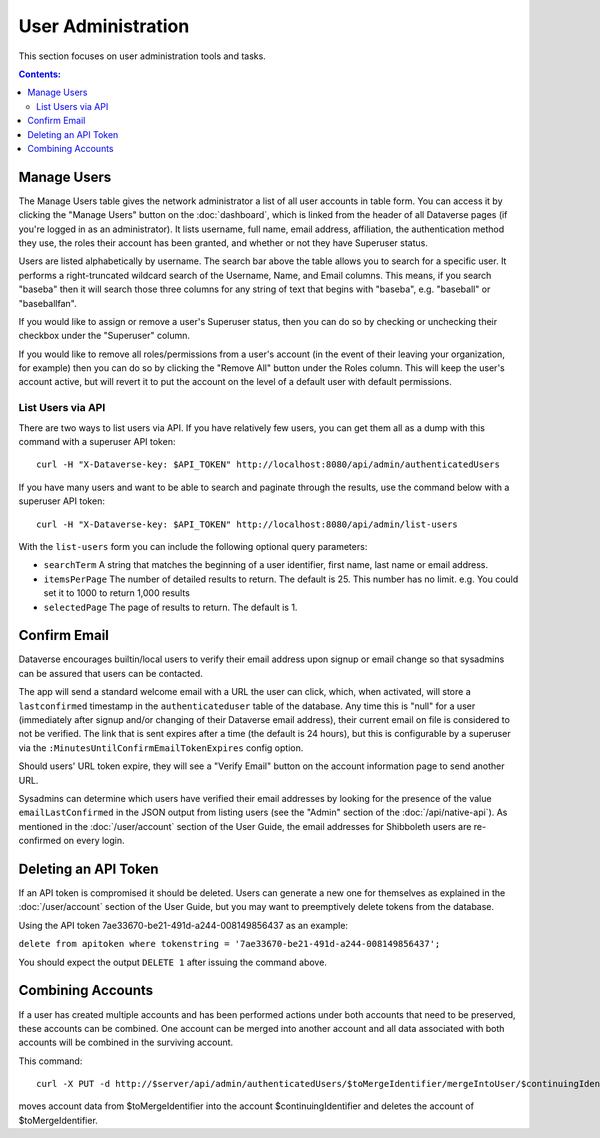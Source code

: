 User Administration
===================

This section focuses on user administration tools and tasks. 

.. contents:: Contents:
	:local:

Manage Users
------------

The Manage Users table gives the network administrator a list of all user accounts in table form. You can access it by clicking the "Manage Users" button on the :doc:`dashboard`, which is linked from the header of all Dataverse pages (if you're logged in as an administrator). It lists username, full name, email address, affiliation, the authentication method they use, the roles their account has been granted, and whether or not they have Superuser status.

Users are listed alphabetically by username. The search bar above the table allows you to search for a specific user. It performs a right-truncated wildcard search of the Username, Name, and Email columns. This means, if you search "baseba" then it will search those three columns for any string of text that begins with "baseba", e.g. "baseball" or "baseballfan".

If you would like to assign or remove a user's Superuser status, then you can do so by checking or unchecking their checkbox under the "Superuser" column.

If you would like to remove all roles/permissions from a user's account (in the event of their leaving your organization, for example) then you can do so by clicking the "Remove All" button under the Roles column. This will keep the user's account active, but will revert it to put the account on the level of a default user with default permissions.

List Users via API
~~~~~~~~~~~~~~~~~~

There are two ways to list users via API. If you have relatively few users, you can get them all as a dump with this command with a superuser API token::

        curl -H "X-Dataverse-key: $API_TOKEN" http://localhost:8080/api/admin/authenticatedUsers

If you have many users and want to be able to search and paginate through the results, use the command below with a superuser API token::

    curl -H "X-Dataverse-key: $API_TOKEN" http://localhost:8080/api/admin/list-users

With the ``list-users`` form you can include the following optional query parameters:

* ``searchTerm`` A string that matches the beginning of a user identifier, first name, last name or email address.
* ``itemsPerPage`` The number of detailed results to return.  The default is 25.  This number has no limit. e.g. You could set it to 1000 to return 1,000 results
* ``selectedPage`` The page of results to return.  The default is 1.

Confirm Email
-------------

Dataverse encourages builtin/local users to verify their email address upon signup or email change so that sysadmins can be assured that users can be contacted.

The app will send a standard welcome email with a URL the user can click, which, when activated, will store a ``lastconfirmed`` timestamp in the ``authenticateduser`` table of the database. Any time this is "null" for a user (immediately after signup and/or changing of their Dataverse email address), their current email on file is considered to not be verified. The link that is sent expires after a time (the default is 24 hours), but this is configurable by a superuser via the ``:MinutesUntilConfirmEmailTokenExpires`` config option.

Should users' URL token expire, they will see a "Verify Email" button on the account information page to send another URL.

Sysadmins can determine which users have verified their email addresses by looking for the presence of the value ``emailLastConfirmed`` in the JSON output from listing users (see the "Admin" section of the :doc:`/api/native-api`). As mentioned in the :doc:`/user/account` section of the User Guide, the email addresses for Shibboleth users are re-confirmed on every login.

Deleting an API Token
---------------------

If an API token is compromised it should be deleted. Users can generate a new one for themselves as explained in the :doc:`/user/account` section of the User Guide, but you may want to preemptively delete tokens from the database.

Using the API token 7ae33670-be21-491d-a244-008149856437 as an example:

``delete from apitoken where tokenstring = '7ae33670-be21-491d-a244-008149856437';``

You should expect the output ``DELETE 1`` after issuing the command above.

Combining Accounts
------------------

If a user has created multiple accounts and has been performed actions under both accounts that need to be preserved, these accounts can be combined.  One account can be merged into another account and all data associated with both accounts will be combined in the surviving account.

This command::

	curl -X PUT -d http://$server/api/admin/authenticatedUsers/$toMergeIdentifier/mergeIntoUser/$continuingIdentifier

moves account data from $toMergeIdentifier into the account $continuingIdentifier and deletes the account of $toMergeIdentifier.

